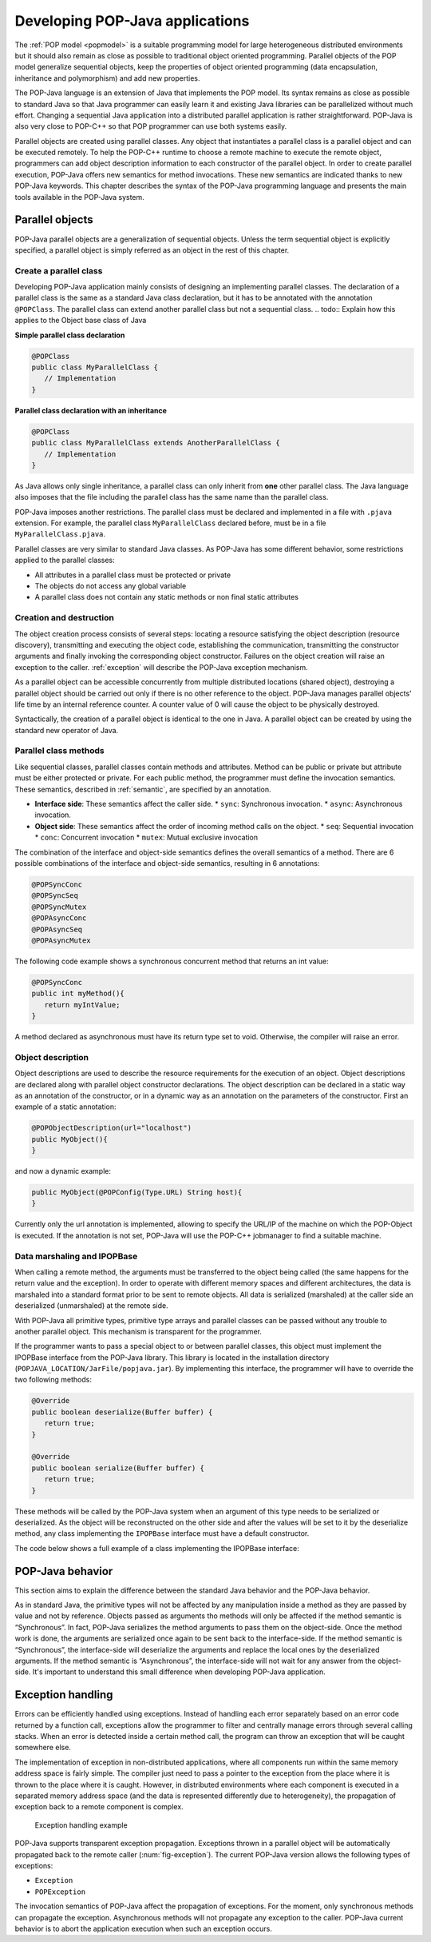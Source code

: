 .. _dev:

Developing POP-Java applications
================================

The :ref:`POP model <popmodel>` is a suitable programming model for large
heterogeneous distributed environments but it should also remain as close as
possible to traditional object oriented programming. Parallel objects of the
POP model generalize sequential objects, keep the properties of object oriented
programming (data encapsulation, inheritance and polymorphism) and add new
properties.

The POP-Java language is an extension of Java that implements the POP model.
Its syntax remains as close as possible to standard Java so that Java
programmer can easily learn it and existing Java libraries can be parallelized
without much effort. Changing a sequential Java application into a distributed
parallel application is rather straightforward. POP-Java is also very close to
POP-C++ so that POP programmer can use both systems easily.

Parallel objects are created using parallel classes. Any object that
instantiates a parallel class is a parallel object and can be executed
remotely. To help the POP-C++ runtime to choose a remote machine to execute the
remote object, programmers can add object description information to each
constructor of the parallel object. In order to create parallel execution,
POP-Java offers new semantics for method invocations. These new semantics are
indicated thanks to new POP-Java keywords. This chapter describes the syntax of
the POP-Java programming language and presents the main tools available in the
POP-Java system.


Parallel objects
----------------

POP-Java parallel objects are a generalization of sequential objects. Unless
the term sequential object is explicitly specified, a parallel object is simply
referred as an object in the rest of this chapter.


Create a parallel class
~~~~~~~~~~~~~~~~~~~~~~~

Developing POP-Java application mainly consists of designing an implementing
parallel classes. The declaration of a parallel class is the same as a standard
Java class declaration, but it has to be annotated with the annotation 
``@POPClass``. The parallel class can extend another parallel class but not a
sequential class.
.. todo:: Explain how this applies to the Object base class of Java

**Simple parallel class declaration**

.. code-block:: java

   @POPClass
   public class MyParallelClass {
      // Implementation
   }

**Parallel class declaration with an inheritance**

.. code-block:: java

   @POPClass
   public class MyParallelClass extends AnotherParallelClass {
      // Implementation
   }

As Java allows only single inheritance, a parallel class can only inherit
from **one** other parallel class. The Java language also imposes that the file
including the parallel class has the same name than the parallel class.

POP-Java imposes another restrictions. The parallel class must be declared and
implemented in a file with ``.pjava`` extension. For example, the parallel
class ``MyParallelClass`` declared before, must be in a file
``MyParallelClass.pjava``.

Parallel classes are very similar to standard Java classes. As POP-Java has
some different behavior, some restrictions applied to the parallel classes:

* All attributes in a parallel class must be protected or private
* The objects do not access any global variable
* A parallel class does not contain any static methods or non final static attributes


Creation and destruction
~~~~~~~~~~~~~~~~~~~~~~~~

The object creation process consists of several steps: locating a resource
satisfying the object description (resource discovery), transmitting and
executing the object code, establishing the communication, transmitting the
constructor arguments and finally invoking the corresponding object
constructor. Failures on the object creation will raise an exception to the
caller. :ref:`exception` will describe the POP-Java exception mechanism.

As a parallel object can be accessible concurrently from multiple distributed
locations (shared object), destroying a parallel object should be carried out
only if there is no other reference to the object. POP-Java manages parallel
objects' life time by an internal reference counter. A counter value of 0 will
cause the object to be physically destroyed.

Syntactically, the creation of a parallel object is identical to the one in
Java. A parallel object can be created by using the standard new operator of
Java.


Parallel class methods
~~~~~~~~~~~~~~~~~~~~~~

Like sequential classes, parallel classes contain methods and attributes.
Method can be public or private but attribute must be either protected or
private. For each public method, the programmer must define the invocation
semantics. These semantics, described in :ref:`semantic`, are specified by an
annotation.

* **Interface side**: These semantics affect the caller side.
  * ``sync``: Synchronous invocation.
  * ``async``: Asynchronous invocation.
* **Object side**: These semantics affect the order of incoming method calls on the object.
  * ``seq``: Sequential invocation
  * ``conc``: Concurrent invocation
  * ``mutex``: Mutual exclusive invocation

The combination of the interface and object-side semantics defines the overall
semantics of a method. There are 6 possible combinations of the interface and
object-side semantics, resulting in 6 annotations:

.. code-block:: java

   @POPSyncConc
   @POPSyncSeq
   @POPSyncMutex
   @POPAsyncConc
   @POPAsyncSeq
   @POPAsyncMutex


The following code example shows a synchronous concurrent method that returns an int value:

.. code-block:: java

   @POPSyncConc
   public int myMethod(){
      return myIntValue;
   }

A method declared as asynchronous must have its return type set to void.
Otherwise, the compiler will raise an error.


.. _dev-objdesc:

Object description
~~~~~~~~~~~~~~~~~~

Object descriptions are used to describe the resource requirements for the
execution of an object. Object descriptions are declared along with parallel
object constructor declarations. The object description can be declared in a
static way as an annotation of the constructor, or in a dynamic way as an
annotation on the parameters of the constructor. First an example of a static
annotation:

.. code-block:: java

   @POPObjectDescription(url="localhost")
   public MyObject(){
   }

and now a dynamic example:

.. code-block:: java

   public MyObject(@POPConfig(Type.URL) String host){
   }

Currently only the url annotation is implemented, allowing to specify the
URL/IP of the machine on which the POP-Object is executed. If the annotation is
not set, POP-Java will use the POP-C++ jobmanager to find a suitable machine.


Data marshaling and IPOPBase
~~~~~~~~~~~~~~~~~~~~~~~~~~~~

When calling a remote method, the arguments must be transferred to the object
being called (the same happens for the return value and the exception). In
order to operate with different memory spaces and different architectures, the data
is marshaled into a standard format prior to be sent to remote objects. All
data is serialized (marshaled) at the caller side an deserialized
(unmarshaled) at the remote side.

With POP-Java all primitive types, primitive type arrays and parallel classes
can be passed without any trouble to another parallel object. This mechanism is
transparent for the programmer.

If the programmer wants to pass a special object to or between parallel classes,
this object must implement the IPOPBase interface from the POP-Java library.
This library is located in the installation directory
(``POPJAVA_LOCATION/JarFile/popjava.jar``). By implementing this interface,
the programmer will have to override the two following methods:

.. code-block:: java

   @Override
   public boolean deserialize(Buffer buffer) {
      return true;
   }

   @Override
   public boolean serialize(Buffer buffer) {
      return true;
   }

These methods will be called by the POP-Java system when an argument of this
type needs to be serialized or deserialized. As the object will be reconstructed
on the other side and after the values will be set to it by the deserialize
method, any class implementing the ``IPOPBase`` interface must have a default
constructor.

The code below shows a full example of a class implementing the IPOPBase
interface:

.. code-block:: java
   :linenos:

   import popjava.buffer.Buffer;
   import popjava.dataswaper.IPOPBase;

   public class MyComplexType implements IPOPBase {
      private int theInt;
      private double theDouble;
      private int[] someInt;

      public MyComplexType(){}

      public MyComplexType(int i, double d, int[] ia){
         theInt = i;
         theDouble = d;
         someInt = ia;
      }

      @Override
      public boolean deserialize(Buffer buffer) {
         theInt = buffer.getInt();
         theDouble = buffer.getDouble();
         int size = buffer.getInt();
         someInt = buffer.getIntArray(size);
         return true;
      }

      @Override
      public boolean serialize(Buffer buffer) {
         buffer.putInt(is);
         buffer.putDouble(ds);
         buffer.putIntArray(ias);
         return true;
      }
   }


POP-Java behavior
-----------------

This section aims to explain the difference between the standard Java behavior
and the POP-Java behavior.

As in standard Java, the primitive types will not be affected by any
manipulation inside a method as they are passed by value and not by reference.
Objects passed as arguments tho methods will only be affected if the method semantic is “Synchronous”.
In fact, POP-Java serializes the method arguments to
pass them on the object-side. Once the method work is done, the arguments are
serialized once again to be sent back to the interface-side. If the method
semantic is “Synchronous”, the interface-side will deserialize the arguments
and replace the local ones by the deserialized arguments. If the method
semantic is “Asynchronous”, the interface-side will not wait for any answer
from the object-side. It's important to understand this small difference when
developing POP-Java application.


.. _exception:

Exception handling
------------------

Errors can be efficiently handled using exceptions. Instead of handling each
error separately based on an error code returned by a function call,
exceptions allow the programmer to filter and centrally manage errors through
several calling stacks. When an error is detected inside a certain method call,
the program can throw an exception that will be caught somewhere else.

The implementation of exception in non-distributed applications, where all
components run within the same memory address space is fairly simple. The
compiler just need to pass a pointer to the exception from the place where it
is thrown to the place where it is caught.  However, in distributed
environments where each component is executed in a separated memory address
space (and the data is represented differently due to heterogeneity),
the propagation of exception back to a remote component is complex.

.. _fig-exception:
.. figure:: images/exception.png

   Exception handling example

POP-Java supports transparent exception propagation. Exceptions thrown in a
parallel object will be automatically propagated back to the remote caller
(:num:`fig-exception`). The current POP-Java version allows the following types
of exceptions:

* ``Exception``
* ``POPException``

The invocation semantics of POP-Java affect the propagation of exceptions. For
the moment, only synchronous methods can propagate the exception. Asynchronous
methods will not propagate any exception to the caller. POP-Java current
behavior is to abort the application execution when such an exception occurs.
